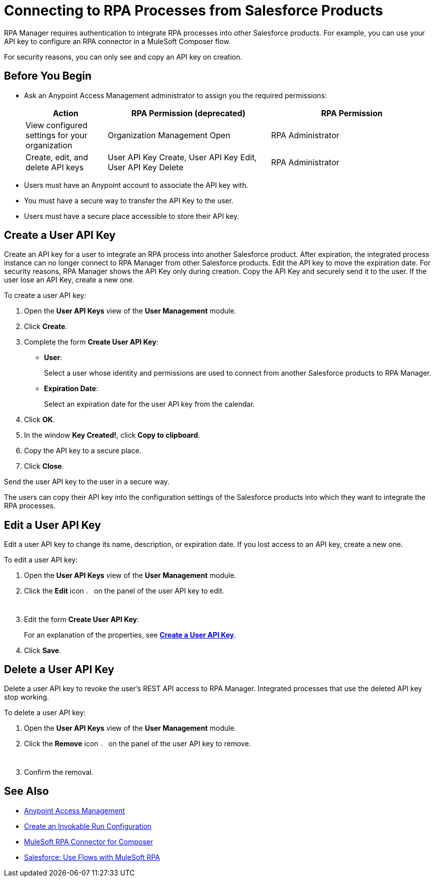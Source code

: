 = Connecting to RPA Processes from Salesforce Products
:page-notice-banner-message: You can now use Connected Apps for a more secure and scalable authentication method than User API Keys.

RPA Manager requires authentication to integrate RPA processes into other Salesforce products. For example, you can use your API key to configure an RPA connector in a MuleSoft Composer flow.

For security reasons, you can only see and copy an API key on creation.

== Before You Begin


* Ask an Anypoint Access Management administrator to assign you the required permissions:
+
[cols="1,2,2"]
|===
|*Action* |*RPA Permission (deprecated)* | *RPA Permission*

|View configured settings for your organization
|Organization Management Open
|RPA Administrator

|Create, edit, and delete API keys
|User API Key Create, User API Key Edit, User API Key Delete
|RPA Administrator

|===

* Users must have an Anypoint account to associate the API key with.
* You must have a secure way to transfer the API Key to the user.
* Users must have a secure place accessible to store their API key.

[[create-an-api-key-for-a-user]]
== Create a User API Key

Create an API key for a user to integrate an RPA process into another Salesforce product. After expiration, the integrated process instance can no longer connect to RPA Manager from other Salesforce products. Edit the API key to move the expiration date. For security reasons, RPA Manager shows the API Key only during creation. Copy the API Key and securely send it to the user. If the user lose an API Key, create a new one.

To create a user API key: 

. Open the *User API Keys* view of the *User Management* module.
. Click *Create*.
. [[form-createuserapikey]] Complete the form *Create User API Key*:
* *User*:
+
Select a user whose identity and permissions are used to connect from another Salesforce products to RPA Manager.
* *Expiration Date*:
+
Select an expiration date for the user API key from the calendar.
. Click *OK*.
. In the window *Key Created!*, click *Copy to clipboard*.
. Copy the API key to a secure place.
. Click *Close*.

Send the user API key to the user in a secure way.

The users can copy their API key into the configuration settings of the Salesforce products into which they want to integrate the RPA processes.

== Edit a User API Key

Edit a user API key to change its name, description, or expiration date. If you lost access to an API key, create a new one.

To edit a user API key:

. Open the *User API Keys* view of the *User Management* module.
. Click the *Edit* icon image:edit-icon.png["pen-to-paper symbol",1.5%,1.5%] on the panel of the user API key to edit.
. Edit the form *Create User API Key*:
+
For an explanation of the properties, see <<form-createuserapikey, *Create a User API Key*>>.
. Click *Save*.

== Delete a User API Key

Delete a user API key to revoke the user's REST API access to RPA Manager. Integrated processes that use the deleted API key stop working.

To delete a user API key:

. Open the *User API Keys* view of the *User Management* module.
. Click the *Remove* icon image:delete-icon.png["trash can symbol",1.5%,1.5%] on the panel of the user API key to remove.
. Confirm the removal.

== See Also

* https://docs.mulesoft.com/access-management/[Anypoint Access Management^]
* xref:processautomation-deploy.adoc#invokable-configuration[Create an Invokable Run Configuration]
* xref:composer::ms_composer_rpa_reference.adoc[MuleSoft RPA Connector for Composer]
* https://help.salesforce.com/s/articleView?id=sf.flow_build_use_flows_with_mulesoft_rpa.htm&type=5[Salesforce: Use Flows with MuleSoft RPA^]
